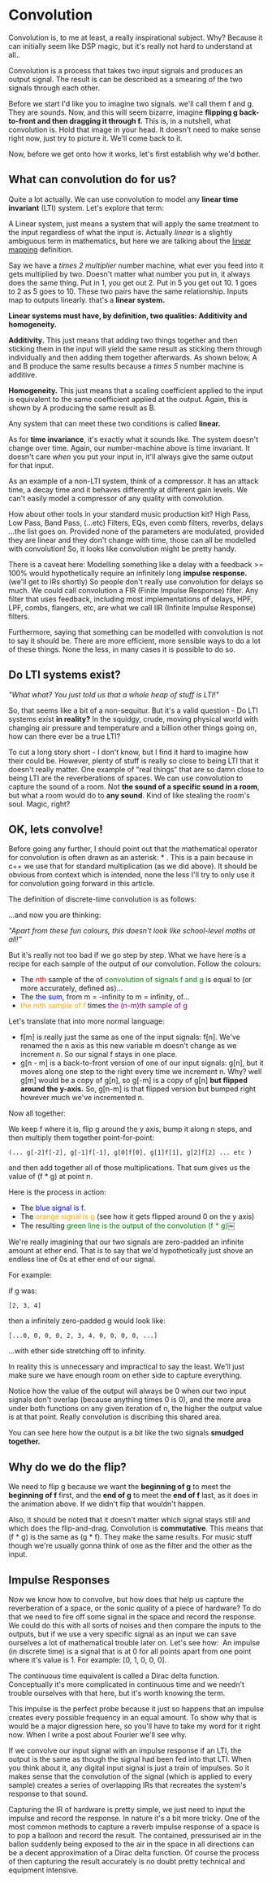 #+MACRO: color @@html:<font color="$1">$2</font>@@

* Convolution

Convolution is, to me at least, a really inspirational subject. Why?
Because it can initially seem like DSP magic, but it's really not hard
to understand at all..

Convolution is a process that takes two input signals and produces an
output signal. The result is can be described as a smearing of the two
signals through each other.

Before we start I'd like you to imagine two signals. we'll call them f
and g. They are sounds. Now, and this will seem bizarre, imagine
*flipping g back-to-front and then dragging it through f.* This is, in a
nutshell, what convolution is. Hold that image in your head. It doesn't
need to make sense right now, just try to picture it. We'll come back to
it.

Now, before we get onto how it works, let's first establish why we'd
bother.

** What can convolution do for us?

Quite a lot actually. We can use convolution to model any *linear time
invariant* (LTI) system. Let's explore that term:

A Linear system, just means a system that will apply the same treatment
to the input regardless of what the input is. Actually /linear/ is a
slightly ambiguous term in mathematics, but here we are talking about
the [[https://en.wikipedia.org/wiki/Linear_map][linear mapping]]
definition.

Say we have a /times 2 multiplier/ number machine, what ever you feed
into it gets multiplied by two. Doesn't matter what number you put in,
it always does the same thing. Put in 1, you get out 2. Put in 5 you get
out 10. 1 goes to 2 as 5 goes to 10. These two pairs have the same
relationship. Inputs map to outputs linearly. that's a *linear system.*

*Linear systems must have, by definition, two qualities: Additivity and
homogeneity.*

*Additivity.* This just means that adding two things together and then
sticking them in the input will yield the same result as sticking them
through individually and then adding them together afterwards. As shown
below, A and B produce the same results because a /times 5/ number
machine is additive.



*Homogeneity.* This just means that a scaling coefficient applied to the
input is equivalent to the same coefficient applied at the output.
Again, this is shown by A producing the same result as B.

[[file:images/linear1.jpg]]

[[file:images/3.1.png]]


Any system that can meet these two conditions is called *linear.*

As for *time invariance*, it's exactly what it sounds like. The system
doesn't change over time. Again, our number-machine above is time
invariant. It doesn't care /when/ you put your input in, it'll always
give the same output for that input.

As an example of a non-LTI system, think of a compressor. It has an
attack time, a decay time and it behaves differently at different gain
levels. We can't easily model a compressor of any quality with
convolution.

How about other tools in your standard music production kit? High Pass,
Low Pass, Band Pass, (...etc) Filters, EQs, even comb filters, reverbs,
delays ...the list goes on. Provided none of the parameters are
modulated, provided they are linear and they don't change with time,
those can all be modelled with convolution! So, it looks like
convolution might be pretty handy.

There is a caveat here: Modelling something like a delay with a feedback
>= 100% would hypothetically require an infinitely long *impulse
response.* (we'll get to IRs shortly) So people don't really use
convolution for delays so much. We could call convolution a FIR (Finite
Impulse Response) filter. Any filter that uses feedback, including most
implementations of delays, HPF, LPF, combs, flangers, etc, are what we
call IIR (Infinite Impulse Response) filters.

Furthermore, saying that something can be modelled with convolution is
not to say it should be. There are more efficient, more sensible ways to
do a lot of these things. None the less, in many cases it is possible to
do so.

** Do LTI systems exist?

/"What what? You just told us that a whole heap of stuff is LTI!"/

So, that seems like a bit of a non-sequitur. But it's a valid question -
Do LTI systems exist *in reality?* In the squidgy, crude, moving
physical world with changing air pressure and temperature and a billion
other things going on, how can there ever be a true LTI?

To cut a long story short - I don't know, but I find it hard to imagine
how their could be. However, plenty of stuff is really so close to being
LTI that it doesn't really matter. One example of “real things“ that are
so damn close to being LTI are the reverberations of spaces. We can use
convolution to capture the sound of a room. Not *the sound of a specific
sound in a room*, but what a room would do to *any sound*. Kind of like
stealing the room's soul. Magic, right?

** OK, lets convolve!

Before going any further, I should point out that the mathematical
operator for convolution is often drawn as an asterisk: * . This is a
pain because in c++ we use that for standard multiplication (as we did
above). It should be obvious from context which is intended, none the
less I'll try to only use it for convolution going forward in this
article.

The definition of discrete-time convolution is as follows:

[[file:images/3.2.jpeg]]

...and now you are thinking:

/"Apart from these fun colours, this doesn't look like school-level
maths at all!"/

But it's really not too bad if we go step by step. What we have here is
a recipe for each sample of the output of our convolution. Follow the
colours:

- The {{{color(red, nth)}}} sample of the of {{{color(green,convolution of
  signals f and g)}}} is equal to (or more
  accurately, defined as)...
- The {{{color(blue, the sum)}}}, from m = -infinity to m = infinity, of...
- {{{color(orange, the mth sample of f)}}} times {{{color(purple, the (n-m)th
  sample of g)}}}

Let's translate that into more normal language:

- f[m] is really just the same as one of the input signals: f[n]. We've
  renamed the n axis as this new variable m doesn't change as we
  increment n. So our signal f stays in one place.
- g[n - m] is a back-to-front version of one of our input signals: g[n],
  but it moves along one step to the right every time we increment
  n. Why? well g[m] would be a copy of g[n], so g[-m] is a copy of g[n]
  *but flipped around the y-axis.* So, g[n-m] is that flipped version
  but bumped right however much we've incremented n. 

Now all together:

We keep f where it is, flip g around the y axis, bump it along n steps,
and then multiply them together point-for-point:

#+begin_src 
(... g[-2]f[-2], g[-1]f[-1], g[0]f[0], g[1]f[1], g[2]f[2] ... etc )
#+end_src

and then add together all of those multiplications. That sum gives us
the value of (f * g) at point n.

Here is the process in action:

- The {{{color(blue,blue signal is f.)}}}
- The {{{color(orange,orange signal is g)}}} (see how it gets
  flipped around 0 on the y axis)
- The resulting {{{color(green, green line is the output of the convolution (f * g))}}}￼

[[file:images/3.3.gif]]

We're really imagining that our two signals are zero-padded an infinite
amount at ether end. That is to say that we'd hypothetically just shove
an endless line of 0s at ether end of our signal.

For example:

if g was: 
#+begin_src 
[2, 3, 4]
#+end_src

then a infinitely zero-padded g would look like: 

#+begin_src 
[...0, 0, 0, 0, 2, 3, 4, 0, 0, 0, 0, ...]
#+end_src

...with ether side stretching off to infinity.

In reality this is unnecessary and impractical to say the least. We'll
just make sure we have enough room on ether side to capture everything.

Notice how the value of the output will always be 0 when our two input
signals don't overlap (because anything times 0 is 0), and the more area
under both functions on any given iteration of n, the higher the output
value is at that point. Really convolution is discribing this shared
area.

You can see here how the output is a bit like the two signals *smudged
together.*

** Why do we do the flip?

We need to flip g because we want the *beginning of g* to meet the
*beginning of f* first, and the *end of g* to meet the *end of f* last,
as it does in the animation above. If we didn't flip that wouldn't
happen.

Also, it should be noted that it doesn't matter which signal stays still
and which does the flip-and-drag. Convolution is *commutative*. This
means that (f * g) is the same as (g * f). They make the same results.
For music stuff though we're usually gonna think of one as the filter
and the other as the input.

** Impulse Responses
    :PROPERTIES:
    :CUSTOM_ID: impulse-responses
    :END:

Now we know how to convolve, but how does that help us capture the
reverberation of a space, or the sonic quality of a piece of hardware?
To do that we need to fire off some signal in the space and record the
response. We could do this with all sorts of noises and then compare the
inputs to the outputs, but if we use a very specific signal as an input
we can save ourselves a lot of mathematical trouble later on. Let's see
how:  An impulse (in discrete time) is a signal that is at 0 for all
points apart from one point where it's value is 1. For example: [0, 1, 0,
0, 0].

[[file:images/3.4.jpeg]]

The continuous time equivalent is called a Dirac delta function.
Conceptually it's more complicated in continuous time and we needn't
trouble ourselves with that here, but it's worth knowing the term.

This impulse is the perfect probe because it just so happens that an
impulse creates every possible frequency in an equal amount. To show why
that is would be a major digression here, so you'll have to take my word
for it right now. When I write a post about Fourier we'll see why.

If we convolve our input signal with an impulse response if an LTI, the
output is the same as though the signal had been fed into that LTI. When
you think about it, any digital input signal is just a train of
impulses. So it makes sense that the convolution of the signal (which is
applied to every sample) creates a series of overlapping IRs that
recreates the system's response to that sound.

Capturing the IR of hardware is pretty simple, we just need to input the
impulse and record the response. In nature it's a bit more tricky. One
of the most common methods to capture a reverb impulse response of a
space is to pop a balloon and record the result. The contained,
pressurised air in the ballon suddenly being exposed to the air in the
space in all directions can be a decent approximation of a Dirac delta
function. Of course the process of then capturing the result accurately
is no doubt pretty technical and equipment intensive.
